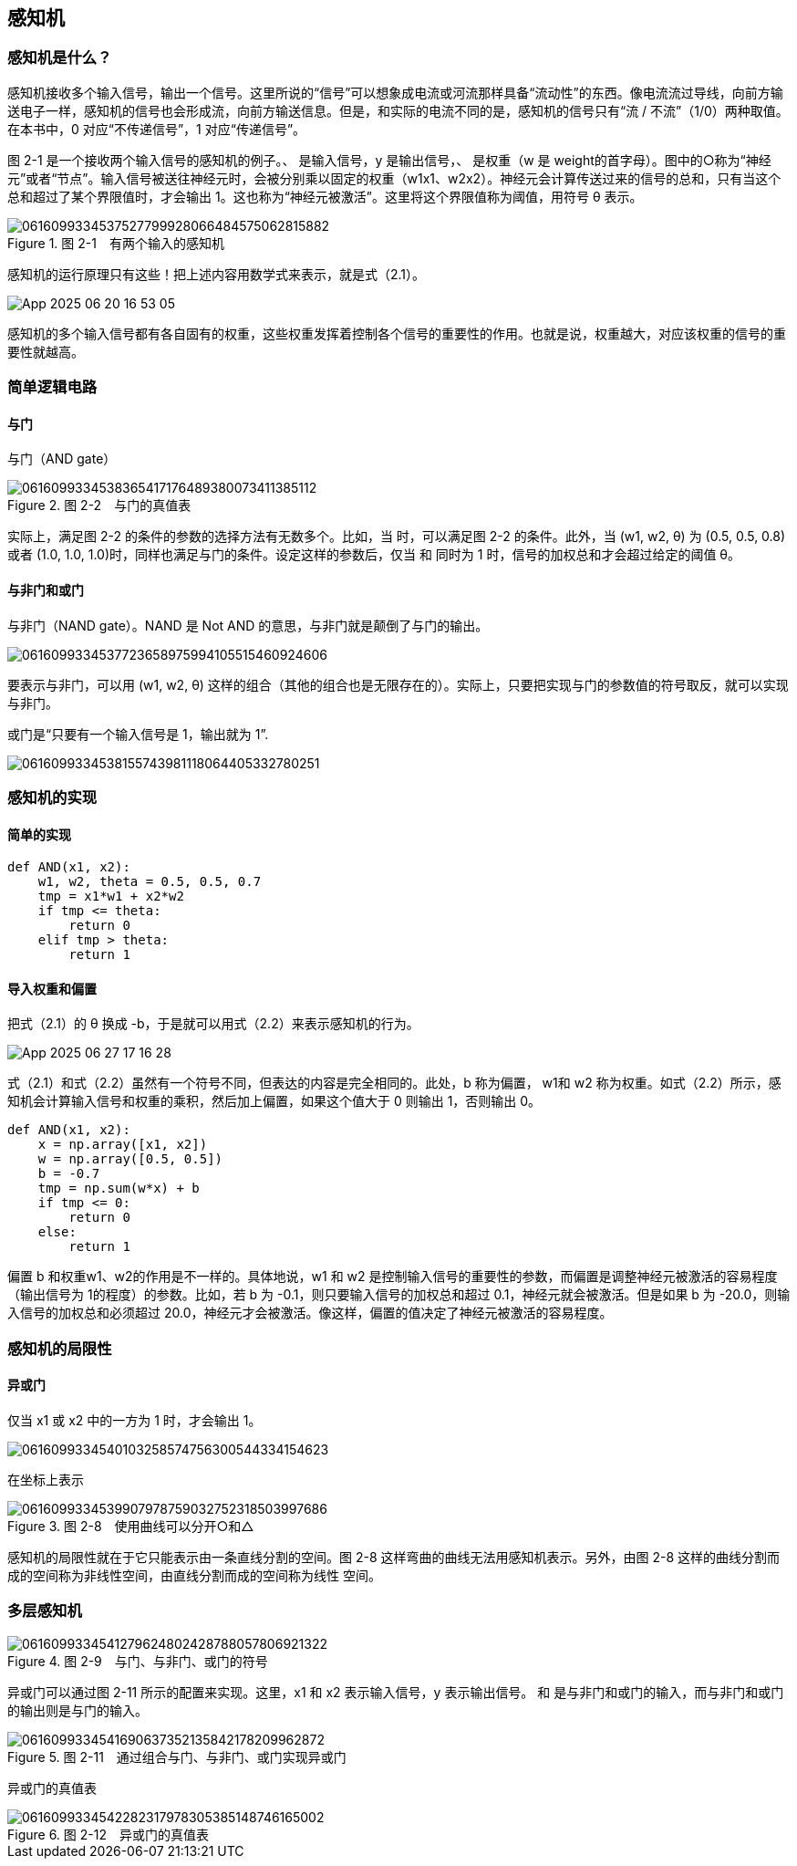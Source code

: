 == 感知机
=== 感知机是什么？
感知机接收多个输入信号，输出一个信号。这里所说的“信号”可以想象成电流或河流那样具备“流动性”的东西。像电流流过导线，向前方输送电子一样，感知机的信号也会形成流，向前方输送信息。但是，和实际的电流不同的是，感知机的信号只有“流 / 不流”（1/0）两种取值。在本书中，0 对应“不传递信号”，1 对应“传递信号”。

图 2-1 是一个接收两个输入信号的感知机的例子。、 是输入信号，y 是输出信号，、 是权重（w 是 weight的首字母）。图中的○称为“神经元”或者“节点”。输入信号被送往神经元时，会被分别乘以固定的权重（w1x1、w2x2）。神经元会计算传送过来的信号的总和，只有当这个总和超过了某个界限值时，才会输出 1。这也称为“神经元被激活”。这里将这个界限值称为阈值，用符号 θ 表示。
 
image::images/0616099334537527799928066484575062815882.jpg[title="图 2-1　有两个输入的感知机"]

感知机的运行原理只有这些！把上述内容用数学式来表示，就是式（2.1）。

image::images/App_2025-06-20_16-53-05.png[]

感知机的多个输入信号都有各自固有的权重，这些权重发挥着控制各个信号的重要性的作用。也就是说，权重越大，对应该权重的信号的重要性就越高。

=== 简单逻辑电路
==== 与门
与门（AND gate）

image::images/0616099334538365417176489380073411385112.jpg[title="图 2-2　与门的真值表"]

实际上，满足图 2-2 的条件的参数的选择方法有无数多个。比如，当  时，可以满足图 2-2 的条件。此外，当 (w1, w2, θ) 为 (0.5, 0.5, 0.8) 或者 (1.0, 1.0, 1.0)时，同样也满足与门的条件。设定这样的参数后，仅当  和  同时为 1 时，信号的加权总和才会超过给定的阈值 θ。

==== 与非门和或门
与非门（NAND gate）。NAND 是 Not AND 的意思，与非门就是颠倒了与门的输出。

image::images/0616099334537723658975994105515460924606.jpg[]

要表示与非门，可以用 (w1, w2, θ) 这样的组合（其他的组合也是无限存在的）。实际上，只要把实现与门的参数值的符号取反，就可以实现与非门。

或门是“只要有一个输入信号是 1，输出就为 1”.

image::images/0616099334538155743981118064405332780251.jpg[]

=== 感知机的实现
==== 简单的实现
[source, python]
def AND(x1, x2):
    w1, w2, theta = 0.5, 0.5, 0.7    
    tmp = x1*w1 + x2*w2    
    if tmp <= theta:
        return 0
    elif tmp > theta:
        return 1

==== 导入权重和偏置
把式（2.1）的 θ 换成 -b，于是就可以用式（2.2）来表示感知机的行为。

image::images/App_2025-06-27_17-16-28.png[]

式（2.1）和式（2.2）虽然有一个符号不同，但表达的内容是完全相同的。此处，b 称为偏置， w1和 w2 称为权重。如式（2.2）所示，感知机会计算输入信号和权重的乘积，然后加上偏置，如果这个值大于 0 则输出 1，否则输出 0。

[source, python]
def AND(x1, x2):
    x = np.array([x1, x2])
    w = np.array([0.5, 0.5])    
    b = -0.7    
    tmp = np.sum(w*x) + b    
    if tmp <= 0:
        return 0    
    else:       
        return 1

偏置 b 和权重w1、w2的作用是不一样的。具体地说，w1 和 w2 是控制输入信号的重要性的参数，而偏置是调整神经元被激活的容易程度（输出信号为 1的程度）的参数。比如，若 b 为 -0.1，则只要输入信号的加权总和超过 0.1，神经元就会被激活。但是如果 b 为 -20.0，则输入信号的加权总和必须超过 20.0，神经元才会被激活。像这样，偏置的值决定了神经元被激活的容易程度。

=== 感知机的局限性
==== 异或门
仅当 x1 或 x2 中的一方为 1 时，才会输出 1。

image::images/0616099334540103258574756300544334154623.jpg[]

在坐标上表示

image::images/0616099334539907978759032752318503997686.jpg[title='图 2-8　使用曲线可以分开○和△']

感知机的局限性就在于它只能表示由一条直线分割的空间。图 2-8 这样弯曲的曲线无法用感知机表示。另外，由图 2-8 这样的曲线分割而成的空间称为非线性空间，由直线分割而成的空间称为线性
空间。

=== 多层感知机
image::images/0616099334541279624802428788057806921322.jpg[title='图 2-9　与门、与非门、或门的符号']

异或门可以通过图 2-11 所示的配置来实现。这里，x1 和 x2 表示输入信号，y 表示输出信号。 和  是与非门和或门的输入，而与非门和或门的输出则是与门的输入。

image::images/0616099334541690637352135842178209962872.jpg[title='图 2-11　通过组合与门、与非门、或门实现异或门']

异或门的真值表

image::images/0616099334542282317978305385148746165002.jpg[title='图 2-12　异或门的真值表']